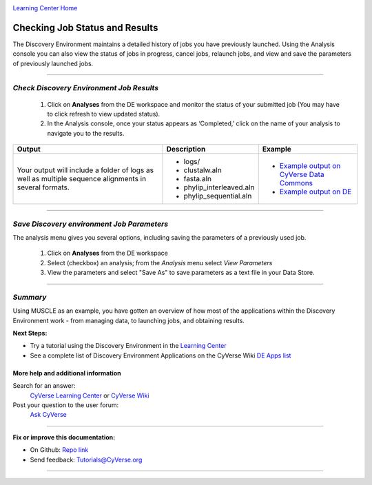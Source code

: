 |CyVerse logo|_

|Home_Icon|_
`Learning Center Home <http://learning.cyverse.org/>`_


Checking Job Status and Results
-------------------------------

The Discovery Environment maintains a detailed history of jobs you have previously
launched. Using the Analysis console you can also view the status of jobs in progress,
cancel jobs, relaunch jobs, and view and save the parameters of previously launched
jobs.

----

..
	#### Comment: short text description goes here ####


*Check Discovery Environment Job Results*
~~~~~~~~~~~~~~~~~~~~~~~~~~~~~~~~~~~~~~~~~~

  1. Click on **Analyses** from the DE workspace and monitor the status of your
     submitted job (You may have to click refresh to view updated status).

  2. In the Analysis console, once your status appears as ‘Completed,’ click on
     the name of your analysis to navigate you to the results.

.. list-table::
    :header-rows: 1

    * - Output
      - Description
      - Example
    * - Your output will include a folder of logs as well as multiple sequence
        alignments in several formats.
      - - logs/
        - clustalw.aln
        - fasta.aln
        - phylip_interleaved.aln
        - phylip_sequential.aln
      -
        - `Example output on CyVerse Data Commons <http://datacommons.cyverse.org/browse/iplant/home/shared/cyverse_training/platform_guides/discovery_environment/muscle_3_8_31/02_muscle_output>`_
        - `Example output on DE <https://de.cyverse.org/de/?type=data&folder=/iplant/home/shared/cyverse_training/platform_guides/discovery_environment/muscle_3_8_31/02_muscle_output>`_
----


*Save Discovery environment Job Parameters*
~~~~~~~~~~~~~~~~~~~~~~~~~~~~~~~~~~~~~~~~~~~~~

The analysis menu gives you several options, including saving the parameters
of a previously used job.

  1. Click on **Analyses** from the DE workspace
  2. Select (checkbox) an analysis; from the *Analysis* menu select *View
     Parameters*
  3. View the parameters and select "Save As" to save parameters as a text file
     in your Data Store.

----

*Summary*
~~~~~~~~~

Using MUSCLE as an example, you have gotten an overview of how most of the
applications within the Discovery Environment work - from managing data, to
launching jobs, and obtaining results.

..
    Summary

**Next Steps:**

- Try a tutorial using the Discovery Environment in the `Learning Center <http://learning.cyverse.org>`_
- See a complete list of Discovery Environment Applications on the CyVerse Wiki `DE Apps list <https://wiki.cyverse.org/wiki/display/DEapps/Discovery+Environment+Applications+List>`_

More help and additional information
`````````````````````````````````````

..
    Short description and links to any reading materials

Search for an answer:
    `CyVerse Learning Center <http://learning.cyverse.org>`_ or
    `CyVerse Wiki <https://wiki.cyverse.org>`_

Post your question to the user forum:
    `Ask CyVerse <http://ask.iplantcollaborative.org/questions>`_

----

**Fix or improve this documentation:**

- On Github: `Repo link <https://github.com/CyVerse-learning-materials/discovery_environment_guide>`_
- Send feedback: `Tutorials@CyVerse.org <Tutorials@CyVerse.org>`_

----

.. |CyVerse logo| image:: ./img/cyverse_rgb.png
    :width: 500
    :height: 100
.. _CyVerse logo: http://learning.cyverse.org/
.. |Home_Icon| image:: ./img/homeicon.png
    :width: 25
    :height: 25
.. _Home_Icon: http://learning.cyverse.org/

